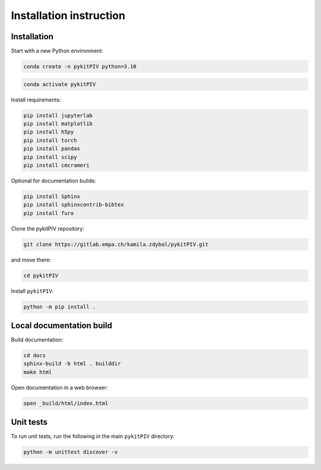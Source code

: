 ######################################
Installation instruction
######################################

*********************************************************
Installation
*********************************************************

Start with a new Python environment:

.. code-block:: bash

    conda create -n pykitPIV python=3.10

.. code-block:: bash

    conda activate pykitPIV

Install requirements:

.. code-block:: bash

    pip install jupyterlab
    pip install matplotlib
    pip install h5py
    pip install torch
    pip install pandas
    pip install scipy
    pip install cmcrameri

Optional for documentation builds:

.. code-block:: bash

    pip install Sphinx
    pip install sphinxcontrib-bibtex
    pip install furo

Clone the pykitPIV repository:

.. code-block:: bash

    git clone https://gitlab.empa.ch/kamila.zdybal/pykitPIV.git

and move there:

.. code-block:: bash

    cd pykitPIV

Install ``pykitPIV``:

.. code-block:: bash

    python -m pip install .

*********************************************************
Local documentation build
*********************************************************

Build documentation:

.. code-block:: bash

    cd docs
    sphinx-build -b html . builddir
    make html

Open documentation in a web browser:

.. code-block:: bash

    open _build/html/index.html

*********************************************************
Unit tests
*********************************************************

To run unit tests, run the following in the main ``pykitPIV`` directory:

.. code-block:: bash

    python -m unittest discover -v
